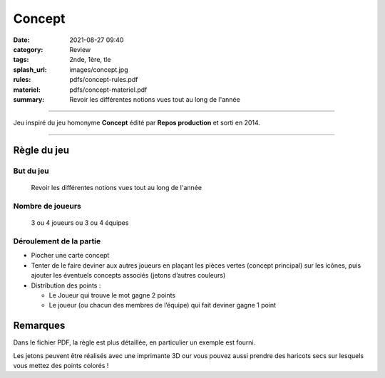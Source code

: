 #######
Concept
#######

:date: 2021-08-27 09:40
:category: Review
:tags: 2nde, 1ère, tle
:splash_url: images/concept.jpg
:rules: pdfs/concept-rules.pdf
:materiel: pdfs/concept-materiel.pdf
:summary: Revoir les différentes notions vues tout au long de l'année

-----

Jeu inspiré du jeu homonyme **Concept** édité par **Repos production** et sorti en 2014.

-----


Règle du jeu
============

But du jeu
----------

 Revoir les différentes notions vues tout au long de l'année

Nombre de joueurs
-----------------

 3 ou 4 joueurs   ou   3 ou 4 équipes


Déroulement de la partie
------------------------

* Piocher une carte concept
* Tenter de le faire deviner aux autres joueurs en plaçant les pièces vertes (concept principal) sur les icônes, puis ajouter les éventuels concepts associés (jetons d’autres couleurs)
* Distribution des points :

  * Le Joueur qui trouve le mot gagne 2 points
  * Le joueur (ou chacun des membres de l’équipe) qui fait deviner  gagne 1 point

Remarques
=========

Dans le fichier PDF, la règle est plus détaillée, en particulier un exemple est fourni.

Les jetons peuvent être réalisés avec une imprimante 3D our vous pouvez aussi prendre des haricots secs sur lesquels vous mettez des points colorés !

